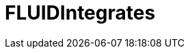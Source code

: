 :slug: soluciones/productos/integrates/
:description: Somos una empresa dedicada a la seguridad de tecnologías de información, Ethical Hacking, pruebas de intrusión, y detección de debilidades y vulnerabilidades de seguridad en aplicaciones. Aquí presentamos FLUIDIntegrates una plataforma multifuncional que facilita la interacción con los clientes.
:keywords: FLUID, Soluciones, Servicios, FLUIDIntegrates, Ethical Hacking, Diagnóstico.
:template: pages-es/soluciones/integrates

= FLUIDIntegrates
